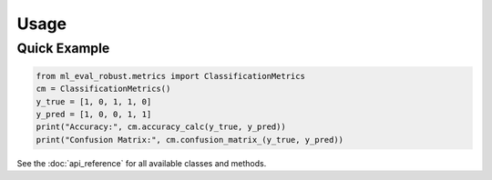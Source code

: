 Usage
=====

Quick Example
-------------

.. code-block:: python

   from ml_eval_robust.metrics import ClassificationMetrics
   cm = ClassificationMetrics()
   y_true = [1, 0, 1, 1, 0]
   y_pred = [1, 0, 0, 1, 1]
   print("Accuracy:", cm.accuracy_calc(y_true, y_pred))
   print("Confusion Matrix:", cm.confusion_matrix_(y_true, y_pred))

See the :doc:`api_reference` for all available classes and methods.
